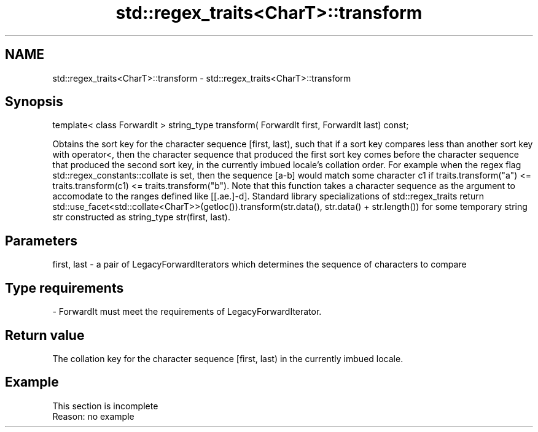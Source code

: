 .TH std::regex_traits<CharT>::transform 3 "2020.03.24" "http://cppreference.com" "C++ Standard Libary"
.SH NAME
std::regex_traits<CharT>::transform \- std::regex_traits<CharT>::transform

.SH Synopsis

template< class ForwardIt >
string_type transform( ForwardIt first, ForwardIt last) const;

Obtains the sort key for the character sequence [first, last), such that if a sort key compares less than another sort key with operator<, then the character sequence that produced the first sort key comes before the character sequence that produced the second sort key, in the currently imbued locale's collation order.
For example when the regex flag std::regex_constants::collate is set, then the sequence [a-b] would match some character c1 if traits.transform("a") <= traits.transform(c1) <= traits.transform("b"). Note that this function takes a character sequence as the argument to accomodate to the ranges defined like [[.ae.]-d].
Standard library specializations of std::regex_traits return std::use_facet<std::collate<CharT>>(getloc()).transform(str.data(), str.data() + str.length()) for some temporary string str constructed as string_type str(first, last).

.SH Parameters


first, last - a pair of LegacyForwardIterators which determines the sequence of characters to compare
.SH Type requirements
-
ForwardIt must meet the requirements of LegacyForwardIterator.


.SH Return value

The collation key for the character sequence [first, last) in the currently imbued locale.

.SH Example


 This section is incomplete
 Reason: no example




